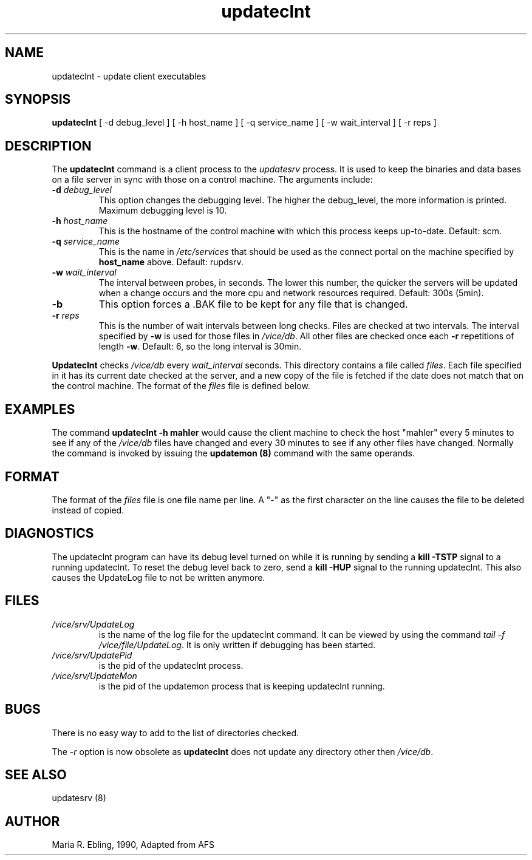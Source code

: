 .if n .ds Q \&"
.if t .ds Q ``
.if n .ds U \&"
.if t .ds U ''
.TH "updateclnt" 8
.tr \&
.nr bi 0
.nr ll 0
.nr el 0
.de DS
..
.de DE
..
.de Pp
.ie \\n(ll>0 \{\
.ie \\n(bi=1 \{\
.nr bi 0
.if \\n(t\\n(ll=0 \{.IP \\(bu\}
.if \\n(t\\n(ll=1 \{.IP \\n+(e\\n(el.\}
.\}
.el .sp
.\}
.el \{\
.ie \\nh=1 \{\
.LP
.nr h 0
.\}
.el .PP
.\}
..
.SH NAME

.Pp
updateclnt - update client executables
.Pp
.Pp
.Pp
.SH SYNOPSIS

.Pp
\fBupdateclnt\fP [ -d debug_level ] [ -h host_name ] [ -q service_name ] [ -w wait_interval ] [ -r reps ]
.Pp
.Pp
.Pp
.SH DESCRIPTION

.Pp
The \fBupdateclnt\fP command is a client process to the \fIupdatesrv\fP process.  It is used to keep the binaries and data bases on a file server in sync with those on a control machine.  The arguments include:
.Pp
.nr ll +1
.nr t\n(ll 2
.if \n(ll>1 .RS
.IP "\fB-d\fP \fIdebug_level\fP"
.nr bi 1
.Pp
This option changes the debugging level.  The higher the debug_level, the more information is printed.  Maximum debugging level is 10.
.Pp
.if \n(ll>1 .RE
.nr ll -1
.Pp
.nr ll +1
.nr t\n(ll 2
.if \n(ll>1 .RS
.IP "\fB-h\fP \fIhost_name\fP"
.nr bi 1
.Pp
This is the hostname of the
control machine with which this process keeps up-to-date.  Default: scm.
.Pp
.if \n(ll>1 .RE
.nr ll -1
.Pp
.nr ll +1
.nr t\n(ll 2
.if \n(ll>1 .RS
.IP "\fB-q\fP \fIservice_name\fP"
.nr bi 1
.Pp
This is the name in
\fI/etc/services\fP that should be used as the connect portal on
the machine specified by \fBhost_name\fP above.  Default: rupdsrv.
.Pp
.if \n(ll>1 .RE
.nr ll -1
.Pp
.nr ll +1
.nr t\n(ll 2
.if \n(ll>1 .RS
.IP "\fB-w\fP \fIwait_interval\fP"
.nr bi 1
.Pp
The interval
between probes, in seconds.  The lower this number, the quicker the
servers will be updated when a change occurs and the more cpu and network
resources required.  Default: 300s (5min).
.Pp
.if \n(ll>1 .RE
.nr ll -1
.Pp
.nr ll +1
.nr t\n(ll 2
.if \n(ll>1 .RS
.IP "\fB-b\fP"
.nr bi 1
.Pp
This option forces a .BAK file to be kept for any file that is changed.
.Pp
.if \n(ll>1 .RE
.nr ll -1
.Pp
.nr ll +1
.nr t\n(ll 2
.if \n(ll>1 .RS
.IP "\fB-r\fP \fIreps\fP"
.nr bi 1
.Pp
This is the number of wait intervals
between long checks.  Files are checked at two intervals.  The interval
specified by \fB-w\fP is used for those files in \fI/vice/db\fP\&.  All
other files are checked once each \fB-r\fP repetitions of length
\fB-w\fP\&. Default: 6, so the long interval is 30min.
.Pp
.if \n(ll>1 .RE
.nr ll -1
.Pp
\fBUpdateclnt\fP checks \fI/vice/db\fP every
\fIwait_interval\fP seconds.  This directory contains a file
called \fIfiles\fP\&.  Each file specified in it has its current date
checked at the server, and a new copy of the file is fetched if the date does
not match that on the control machine.  The format of the \fIfiles\fP file
is defined below.
.Pp
.Pp
.SH EXAMPLES

.Pp
The command \fBupdateclnt -h mahler\fP would cause the client machine to
check the host \&"mahler\&" every 5 minutes to see if any of the
\fI/vice/db\fP files have changed and every 30 minutes to see if any other
files have changed.  Normally the command is invoked by issuing the
\fBupdatemon (8)\fP command with the same operands.
.Pp
.Pp
.SH FORMAT

.Pp
The format of the \fIfiles\fP file is one file name per line. A \&"-\&" as the first character on the line causes the file to be deleted instead of copied.
.Pp
.Pp
.Pp
.SH DIAGNOSTICS

.Pp
The updateclnt program can have its debug level turned on while it is running by sending a \fBkill -TSTP\fP signal to a running updateclnt.  To reset the debug level back to zero, send a \fBkill -HUP\fP signal to the running updateclnt. This also causes the UpdateLog file to not be written anymore.
.Pp
.Pp
.Pp
.SH FILES

.Pp
.nr ll +1
.nr t\n(ll 2
.if \n(ll>1 .RS
.IP "\fI/vice/srv/UpdateLog\fP"
.nr bi 1
.Pp
is the name of the log file for the updateclnt command.  It can be viewed by using the command
\fItail -f /vice/file/UpdateLog\fP\&.  It is only written if debugging has been started.
.Pp
.if \n(ll>1 .RE
.nr ll -1
.Pp
.nr ll +1
.nr t\n(ll 2
.if \n(ll>1 .RS
.IP "\fI/vice/srv/UpdatePid\fP"
.nr bi 1
.Pp
is the pid of the updateclnt process.
.Pp
.if \n(ll>1 .RE
.nr ll -1
.Pp
.nr ll +1
.nr t\n(ll 2
.if \n(ll>1 .RS
.IP "\fI/vice/srv/UpdateMon\fP"
.nr bi 1
.Pp
is the pid of the updatemon process that is keeping updateclnt running.
.Pp
.if \n(ll>1 .RE
.nr ll -1
.Pp
.Pp
.Pp
.SH BUGS

.Pp
There is no easy way to add to the list of directories checked.
.Pp
The \fI-r\fP option is now obsolete as \fBupdateclnt\fP does not update
any directory other then \fI/vice/db\fP\&.
.Pp
.Pp
.Pp
.SH SEE ALSO

.Pp
updatesrv (8)
.Pp
.Pp
.Pp
.SH AUTHOR

.Pp
Maria R. Ebling, 1990, Adapted from AFS
.Pp
.Pp
